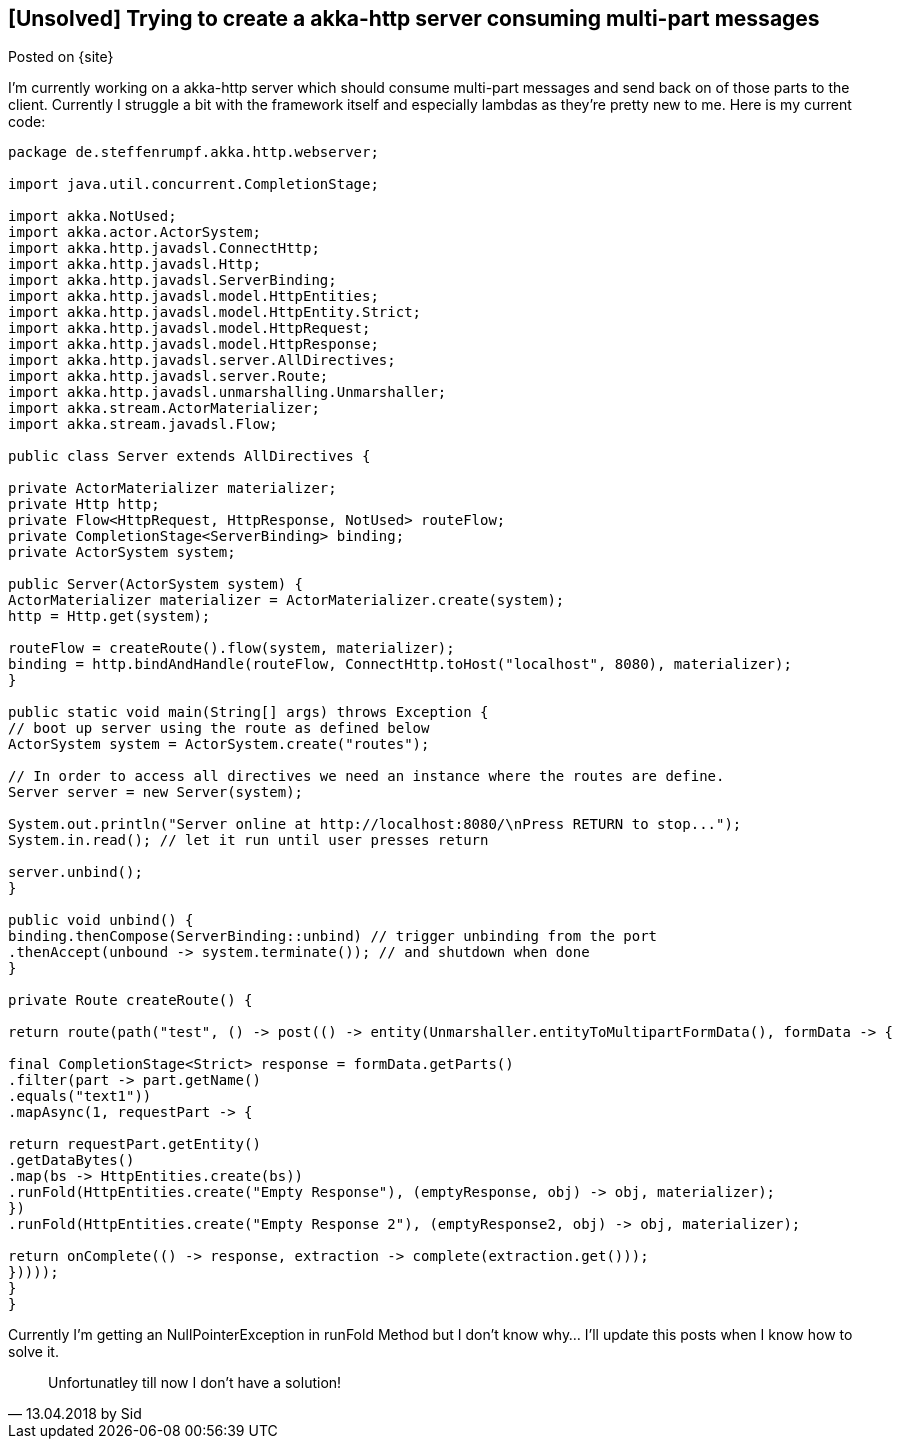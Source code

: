 :site-date: 13-03-2017
:source-highlighter: highlightjs

== [Unsolved] Trying to create a akka-http server consuming multi-part messages

Posted on {site}

I'm currently working on a akka-http server which should consume multi-part messages and send back on of those parts to the client. Currently I struggle a bit with the framework itself and especially lambdas as they're pretty new to me. Here is my current code:

[source,java,linenums]
----
package de.steffenrumpf.akka.http.webserver;

import java.util.concurrent.CompletionStage;

import akka.NotUsed;
import akka.actor.ActorSystem;
import akka.http.javadsl.ConnectHttp;
import akka.http.javadsl.Http;
import akka.http.javadsl.ServerBinding;
import akka.http.javadsl.model.HttpEntities;
import akka.http.javadsl.model.HttpEntity.Strict;
import akka.http.javadsl.model.HttpRequest;
import akka.http.javadsl.model.HttpResponse;
import akka.http.javadsl.server.AllDirectives;
import akka.http.javadsl.server.Route;
import akka.http.javadsl.unmarshalling.Unmarshaller;
import akka.stream.ActorMaterializer;
import akka.stream.javadsl.Flow;

public class Server extends AllDirectives {

private ActorMaterializer materializer;
private Http http;
private Flow<HttpRequest, HttpResponse, NotUsed> routeFlow;
private CompletionStage<ServerBinding> binding;
private ActorSystem system;

public Server(ActorSystem system) {
ActorMaterializer materializer = ActorMaterializer.create(system);
http = Http.get(system);

routeFlow = createRoute().flow(system, materializer);
binding = http.bindAndHandle(routeFlow, ConnectHttp.toHost("localhost", 8080), materializer);
}

public static void main(String[] args) throws Exception {
// boot up server using the route as defined below
ActorSystem system = ActorSystem.create("routes");

// In order to access all directives we need an instance where the routes are define.
Server server = new Server(system);

System.out.println("Server online at http://localhost:8080/\nPress RETURN to stop...");
System.in.read(); // let it run until user presses return

server.unbind();
}

public void unbind() {
binding.thenCompose(ServerBinding::unbind) // trigger unbinding from the port
.thenAccept(unbound -> system.terminate()); // and shutdown when done
}

private Route createRoute() {

return route(path("test", () -> post(() -> entity(Unmarshaller.entityToMultipartFormData(), formData -> {

final CompletionStage<Strict> response = formData.getParts()
.filter(part -> part.getName()
.equals("text1"))
.mapAsync(1, requestPart -> {

return requestPart.getEntity()
.getDataBytes()
.map(bs -> HttpEntities.create(bs))
.runFold(HttpEntities.create("Empty Response"), (emptyResponse, obj) -> obj, materializer);
})
.runFold(HttpEntities.create("Empty Response 2"), (emptyResponse2, obj) -> obj, materializer);

return onComplete(() -> response, extraction -> complete(extraction.get()));
}))));
}
}
----

Currently I'm getting an NullPointerException in runFold Method but I don't know why... I'll update this posts when I know how to solve it.

[quote, 13.04.2018 by Sid]
Unfortunatley till now I don't have a solution!